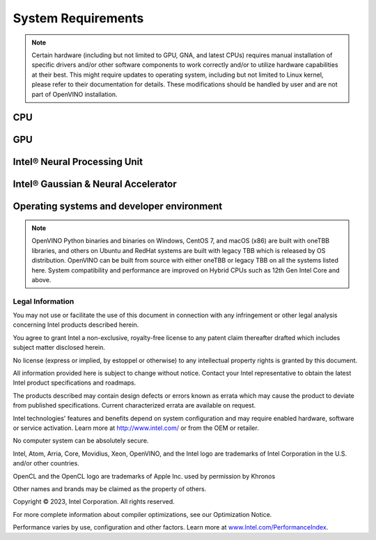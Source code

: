 .. {#system_requirements}

System Requirements
===================


.. note::

   Certain hardware (including but not limited to GPU, GNA, and latest CPUs) requires manual
   installation of specific drivers and/or other software components to work correctly and/or
   to utilize hardware capabilities at their best. This might require updates to operating
   system, including but not limited to Linux kernel, please refer to their documentation
   for details. These modifications should be handled by user and are not part of OpenVINO
   installation.


CPU
##########

.. tab-set::

   .. tab-item:: Supported Hardware

      * Intel Atom® processor with Intel® SSE4.2 support
      * Intel® Pentium® processor N4200/5, N3350/5, N3450/5 with Intel® HD Graphics
      * 6th - 14th generation Intel® Core™ processors
      * Intel® Core™ Ultra (codename Meteor Lake)
      * 1st - 5th generation Intel® Xeon® Scalable Processors
      * ARM and ARM64 CPUs; Apple M1, M2, and Raspberry Pi

   .. tab-item:: Supported Operating Systems

      * Ubuntu 22.04 long-term support (LTS), 64-bit (Kernel 5.15+)
      * Ubuntu 20.04 long-term support (LTS), 64-bit (Kernel 5.15+)
      * Ubuntu 18.04 long-term support (LTS) with limitations, 64-bit (Kernel 5.4+)
      * Windows 10
      * Windows 11
      * macOS 12.6 and above, 64-bit and ARM64
      * CentOS 7
      * Red Hat Enterprise Linux 8, 64-bit
      * Ubuntu 18 ARM64
      * Debian 9 ARM

GPU
##########

.. tab-set::

   .. tab-item::  Supported Hardware

      * Intel® HD Graphics
      * Intel® UHD Graphics
      * Intel® Iris® Pro Graphics
      * Intel® Iris® Xe Graphics
      * Intel® Iris® Xe Max Graphics
      * Intel® Arc™ GPU Series
      * Intel® Data Center GPU Flex Series
      * Intel® Data Center GPU Max Series

   .. tab-item::  Supported Operating Systems

      * Ubuntu 22.04 long-term support (LTS), 64-bit
      * Ubuntu 20.04 long-term support (LTS), 64-bit
      * Windows 10, 64-bit
      * Windows 11, 64-bit
      * CentOS 7
      * Red Hat Enterprise Linux 8, 64-bit

   .. tab-item:: Additional considerations

      * The use of of GPU requires drivers that are not included in the Intel®
        Distribution of OpenVINO™ toolkit package.
      * A chipset that supports processor graphics is required for Intel® Xeon®
        processors. Processor graphics are not included in all processors. See
        `Product Specifications  <https://ark.intel.com/>`__
        for information about your processor.
      * While this release of OpenVINO supports Ubuntu 20.04, the driver stack
        for Intel discrete graphic cards does not fully support Ubuntu 20.04.
        We recommend using Ubuntu 22.04 when executing on discrete graphics.
      * The following minimum (i.e., used for old hardware) OpenCL™ driver's versions
        were used during OpenVINO internal validation: 22.43 for Ubuntu 22.04, 21.48
        for Ubuntu 20.04 and 21.49 for Red Hat Enterprise Linux 8.

Intel® Neural Processing Unit
################################

.. tab-set::

   .. tab-item:: Operating Systems for NPU

      * Ubuntu 22.04 long-term support (LTS), 64-bit
      * Windows 11, 64-bit

   .. tab-item:: Additional considerations

      * These Accelerators require :doc:`drivers <openvino_docs_install_guides_configurations_for_intel_npu>`
        that are not included in the Intel® Distribution of OpenVINO™ toolkit package.
      * Users can access the NPU plugin through the OpenVINO archives on
        the :doc:`download page <openvino_docs_install_guides_overview>`.


Intel® Gaussian & Neural Accelerator
##########################################

.. tab-set::

   .. tab-item:: Operating Systems for GNA

      * Ubuntu 22.04 long-term support (LTS), 64-bit
      * Ubuntu 20.04 long-term support (LTS), 64-bit
      * Windows 10, 64-bit
      * Windows 11, 64-bit


Operating systems and developer environment
#######################################################

.. tab-set::

   .. tab-item:: Linux OS

      * Ubuntu 22.04 with Linux kernel 5.15+
      * Ubuntu 20.04 with Linux kernel 5.15+
      * Red Hat Enterprise Linux 8 with Linux kernel 5.4

      Build environment components:

      * Python* 3.8-3.11
      * `Intel® HD Graphics Driver <https://downloadcenter.intel.com/product/80939/Graphics-Drivers>`__
        required for inference on GPU
      * GNU Compiler Collection and CMake are needed for building from source:

        * `GNU Compiler Collection (GCC) <https://www.gnu.org/software/gcc/>`__ 7.5 and above
        * `CMake <https://cmake.org/download/>`__ 3.10 or higher

      Higher versions of kernel might be required for 10th Gen Intel® Core™ Processors, 11th Gen
      Intel® Core™ Processors, 11th Gen Intel® Core™ Processors S-Series Processors, 12th Gen
      Intel® Core™ Processors, 13th Gen Intel® Core™ Processors, 14th Gen
      Intel® Core™ Processors, Intel® Core™ Ultra Processors, 4th Gen Intel® Xeon® Scalable Processors
      or 5th Gen Intel® Xeon® Scalable Processors to support CPU, GPU, GNA or hybrid-cores CPU capabilities.

   .. tab-item:: Windows 10 and 11

      Build environment components:

      * `Microsoft Visual Studio 2019 <https://visualstudio.microsoft.com/vs/older-downloads/>`__
      * `CMake <https://cmake.org/download/>`__ 3.10 or higher
      * `Python* 3.8-3.11 <http://www.python.org/downloads/>`__
      * `Intel® HD Graphics Driver <https://downloadcenter.intel.com/product/80939/Graphics-Drivers>`__
        required for inference on GPU

   .. tab-item:: macOS

      * macOS 12.6 and above

      Build environment components:

      * `Xcode* 10.3 <https://developer.apple.com/xcode/>`__
      * `Python* 3.8-3.11 <http://www.python.org/downloads/>`__
      * `CMake <https://cmake.org/download/>`__ 3.10 or higher

   .. tab-item:: DL frameworks versions:

      * TensorFlow 1.15, 2.12
      * ONNX 1.14.1
      * PaddlePaddle 2.4

      This package can be installed on other versions of DL Frameworks
      but only the versions specified here are fully validated.


.. note::

   OpenVINO Python binaries and binaries on Windows, CentOS 7, and macOS (x86) are built
   with oneTBB libraries, and others on Ubuntu and RedHat systems are built with
   legacy TBB which is released by OS distribution. OpenVINO can be built from source
   with either oneTBB or legacy TBB on all the systems listed here. System
   compatibility and performance are improved on Hybrid CPUs
   such as 12th Gen Intel Core and above.


Legal Information
+++++++++++++++++++++++++++++++++++++++++++++

You may not use or facilitate the use of this document in connection with any infringement
or other legal analysis concerning Intel products described herein.

You agree to grant Intel a non-exclusive, royalty-free license to any patent claim
thereafter drafted which includes subject matter disclosed herein.

No license (express or implied, by estoppel or otherwise) to any intellectual property
rights is granted by this document.

All information provided here is subject to change without notice. Contact your Intel
representative to obtain the latest Intel product specifications and roadmaps.

The products described may contain design defects or errors known as errata which may
cause the product to deviate from published specifications. Current characterized errata
are available on request.

Intel technologies' features and benefits depend on system configuration and may require
enabled hardware, software or service activation. Learn more at
`http://www.intel.com/ <http://www.intel.com/>`__
or from the OEM or retailer.

No computer system can be absolutely secure.

Intel, Atom, Arria, Core, Movidius, Xeon, OpenVINO, and the Intel logo are trademarks
of Intel Corporation in the U.S. and/or other countries.

OpenCL and the OpenCL logo are trademarks of Apple Inc. used by permission by Khronos

Other names and brands may be claimed as the property of others.

Copyright © 2023, Intel Corporation. All rights reserved.

For more complete information about compiler optimizations, see our Optimization Notice.

Performance varies by use, configuration and other factors. Learn more at
`www.Intel.com/PerformanceIndex <www.Intel.com/PerformanceIndex>`__.


